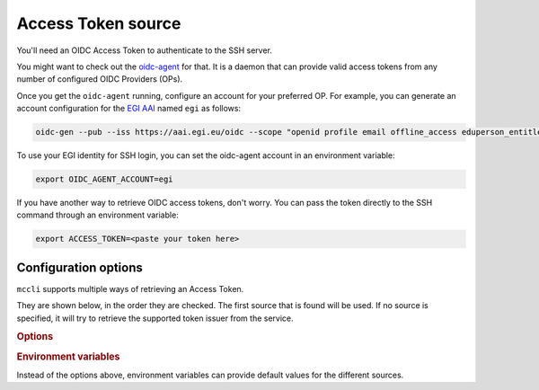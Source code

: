 .. _at_sources:

Access Token source
=====================

You'll need an OIDC Access Token to authenticate to the SSH server.

You might want to check out the `oidc-agent <https://github.com/indigo-dc/oidc-agent>`_ for that. It is a daemon that can provide valid access tokens from any number of configured OIDC Providers (OPs).

Once you get the ``oidc-agent`` running, configure an account for your preferred OP. For example, you can generate an account configuration for the `EGI AAI <https://aai.egi.eu/oidc>`_  named ``egi`` as follows: 

.. code-block:: bash

  oidc-gen --pub --iss https://aai.egi.eu/oidc --scope "openid profile email offline_access eduperson_entitlement eduperson_scoped_affiliation eduperson_unique_id" egi

To use your EGI identity for SSH login, you can set the oidc-agent account in an environment variable:

.. code-block:: bash

  export OIDC_AGENT_ACCOUNT=egi

If you have another way to retrieve OIDC access tokens, don't worry. You can pass the token directly to the SSH command through an environment variable:

.. code-block:: bash

  export ACCESS_TOKEN=<paste your token here>


Configuration options
----------------------

``mccli`` supports multiple ways of retrieving an Access Token.

They are shown below, in the order they are checked. The first source that is found will be used. If no source is specified, it will try to retrieve the supported token issuer from the service.


.. rubric:: Options

.. option:: --token <TOKEN>

  Pass token directly.

.. option:: --oa-account, --oidc <SHORTNAME>
  
  Name of configured account in oidc-agent.

.. option:: --iss, --issuer <URL>

  URL of token issuer. Configured account in oidc-agent for this issuer will be used.


.. rubric:: Environment variables

Instead of the options above, environment variables can provide default values for the different sources.

.. envvar:: [ACCESS_TOKEN, OIDC, OS_ACCESS_TOKEN, OIDC_ACCESS_TOKEN, WATTS_TOKEN, WATTSON_TOKEN]

  provide a default for :option:`--token`

.. envvar:: [OIDC_AGENT_ACCOUNT]

  provide a default for :option:`--oa-account`

.. envvar:: [OIDC_ISS, OIDC_ISSUER]

  provide a default for :option:`--iss`

..
  .. code-block:: bash

    $ mccli --help
    
    Usage: mccli [OPTIONS] COMMAND [ARGS]...

      SSH client wrapper with OIDC-based authentication

    Options:
      Access Token sources: [mutually_exclusive]
                                      The sources for retrieving an Access Token,
                                      in the order they are checked. If no source
                                      is specified, it will try to retrieve the
                                      supported token issuer from the service.
        --token TOKEN                 Pass token directly. Environment variables
                                      are checked in given order.  [env var:
                                      ACCESS_TOKEN, OIDC, OS_ACCESS_TOKEN,
                                      OIDC_ACCESS_TOKEN, WATTS_TOKEN,
                                      WATTSON_TOKEN]
        --oa-account, --oidc SHORTNAME
                                      Name of configured account in oidc-agent.
                                      [env var: OIDC_AGENT_ACCOUNT]
        --iss, --issuer URL           URL of token issuer. Configured account in
                                      oidc-agent for this issuer will be used.
                                      Environment variables are checked in given
                                      order.  [env var: OIDC_ISS, OIDC_ISSUER]
      motley_cue options: 
        --mc-endpoint URL             motley_cue API endpoint. Default URLs are
                                      checked in given order: https://HOSTNAME,
                                      https://HOSTNAME:8443, http://HOSTNAME:8080
        --insecure                    Ignore verifying the SSL certificate for
                                      motley_cue endpoint, NOT RECOMMENDED.
        --no-cache                    Do not cache HTTP requests.
      Verbosity: 
        --debug                       Sets the log level to DEBUG.
        --log-level LEVEL             Either CRITICAL, ERROR, WARNING, INFO or
                                      DEBUG. Default value: ERROR.  [env var: LOG]
      Help: 
        -h, --help                    Show this message and exit.
        -V, --version                 Show the version and exit.

    Commands:
      info  get info about service
      scp   secure file copy
      sftp  secure file transfer
      ssh   remote login client


..
  $ mccli --help

  Usage: mccli [OPTIONS] COMMAND [ARGS]...
  
    SSH client wrapper with OIDC-based authentication
  
  Options:
    Access Token sources: [mutually_exclusive]
                              The sources for retrieving an Access Token,
                              in the order they are checked. If no source
                              is specified, it will try to retrieve the
                              supported token issuer from the service.
      --token TOKEN           Pass token directly. Environment variables
                              are checked in given order.  [env var:
                              ACCESS_TOKEN, OIDC, OS_ACCESS_TOKEN,
                              OIDC_ACCESS_TOKEN, WATTS_TOKEN,
                              WATTSON_TOKEN]
      --oa-account, --oidc SHORTNAME
                              Name of configured account in oidc-agent.
                              [env var: OIDC_AGENT_ACCOUNT]
      --iss, --issuer URL     URL of token issuer. Configured account in
                              oidc-agent for this issuer will be used.
                              Environment variables are checked in given
                              order.  [env var: OIDC_ISS, OIDC_ISSUER]
    motley_cue options:
      --mc-endpoint URL       motley_cue API endpoint. Default URLs are
                              checked in given order: https://HOSTNAME,
                              https://HOSTNAME:8443, http://HOSTNAME:8080
      --insecure              Ignore verifying the SSL certificate for
                              motley_cue endpoint, NOT RECOMMENDED.
      --no-cache              Do not cache HTTP requests.
    Verbosity:
      --debug                 Sets the log level to DEBUG.
      --log-level LEVEL       Either CRITICAL, ERROR, WARNING, INFO or
                              DEBUG. Default value: ERROR.  [env var: LOG]
    Help:
      -h, --help              Show this message and exit.
      -V, --version           Show the version and exit.
  
  Commands:
    info  get info about service
    scp   secure file copy
    sftp  secure file transfer
    ssh   remote login client